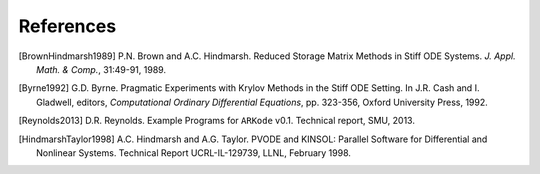 .. _References:

References
==========

.. [BrownHindmarsh1989] P.N. Brown and A.C. Hindmarsh. Reduced Storage
   Matrix Methods in Stiff ODE Systems. *J. Appl. Math. & Comp.*,
   31:49-91, 1989.

.. [Byrne1992] G.D. Byrne. Pragmatic Experiments with Krylov Methods
   in the Stiff ODE Setting.  In J.R. Cash and I. Gladwell, editors,
   *Computational Ordinary Differential Equations*, pp. 323-356,
   Oxford University Press, 1992.

.. [Reynolds2013] D.R. Reynolds. Example Programs for ``ARKode``
   v0.1.  Technical report, SMU, 2013.

.. [HindmarshTaylor1998] A.C. Hindmarsh and A.G. Taylor.  PVODE and
   KINSOL: Parallel Software for Differential and Nonlinear Systems.
   Technical Report UCRL-IL-129739, LLNL, February 1998.

